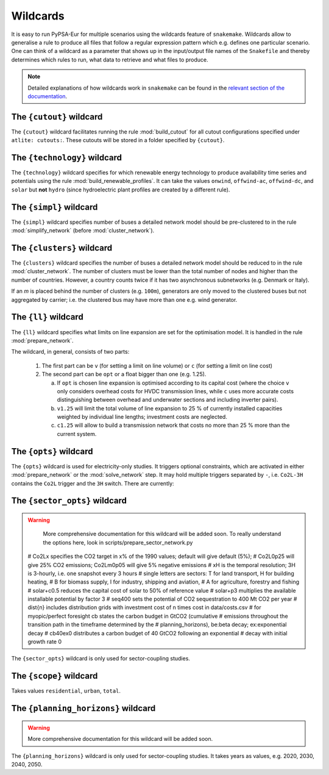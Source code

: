..
  SPDX-FileCopyrightText: 2019-2024 The PyPSA-Eur Authors

  SPDX-License-Identifier: CC-BY-4.0

.. _wildcards:

#########
Wildcards
#########

It is easy to run PyPSA-Eur for multiple scenarios using the wildcards feature of ``snakemake``.
Wildcards allow to generalise a rule to produce all files that follow a regular expression pattern
which e.g. defines one particular scenario. One can think of a wildcard as a parameter that shows
up in the input/output file names of the ``Snakefile`` and thereby determines which rules to run,
what data to retrieve and what files to produce.

.. note::
    Detailed explanations of how wildcards work in ``snakemake`` can be found in the
    `relevant section of the documentation <https://snakemake.readthedocs.io/en/stable/snakefiles/rules.html#wildcards>`_.

.. _cutout_wc:

The ``{cutout}`` wildcard
=========================

The ``{cutout}`` wildcard facilitates running the rule :mod:`build_cutout`
for all cutout configurations specified under ``atlite: cutouts:``.
These cutouts will be stored in a folder specified by ``{cutout}``.

.. _technology:

The ``{technology}`` wildcard
=============================

The ``{technology}`` wildcard specifies for which renewable energy technology to produce availability time
series and potentials using the rule :mod:`build_renewable_profiles`.
It can take the values ``onwind``, ``offwind-ac``, ``offwind-dc``, and ``solar`` but **not** ``hydro``
(since hydroelectric plant profiles are created by a different rule).

.. _simpl:

The ``{simpl}`` wildcard
========================

The ``{simpl}`` wildcard specifies number of buses a detailed
network model should be pre-clustered to in the rule
:mod:`simplify_network` (before :mod:`cluster_network`).

.. _clusters:

The ``{clusters}`` wildcard
===========================

The ``{clusters}`` wildcard specifies the number of buses a detailed
network model should be reduced to in the rule :mod:`cluster_network`.
The number of clusters must be lower than the total number of nodes
and higher than the number of countries. However, a country counts twice if
it has two asynchronous subnetworks (e.g. Denmark or Italy).

If an `m` is placed behind the number of clusters (e.g. ``100m``),
generators are only moved to the clustered buses but not aggregated
by carrier; i.e. the clustered bus may have more than one e.g. wind generator.

.. _ll:

The ``{ll}`` wildcard
=====================

The ``{ll}`` wildcard specifies what limits on
line expansion are set for the optimisation model.
It is handled in the rule :mod:`prepare_network`.

The wildcard, in general, consists of two parts:

    1. The first part can be
       ``v`` (for setting a limit on line volume) or
       ``c`` (for setting a limit on line cost)

    2. The second part can be
       ``opt`` or a float bigger than one (e.g. 1.25).

       (a) If ``opt`` is chosen line expansion is optimised
           according to its capital cost
           (where the choice ``v`` only considers overhead costs for HVDC transmission lines, while
           ``c`` uses more accurate costs distinguishing between
           overhead and underwater sections and including inverter pairs).

       (b) ``v1.25`` will limit the total volume of line expansion
           to 25 % of currently installed capacities weighted by
           individual line lengths; investment costs are neglected.

       (c) ``c1.25`` will allow to build a transmission network that
           costs no more than 25 % more than the current system.

.. _opts:

The ``{opts}`` wildcard
=======================

The ``{opts}`` wildcard is used for electricity-only studies. It triggers
optional constraints, which are activated in either :mod:`prepare_network` or
the :mod:`solve_network` step. It may hold multiple triggers separated by ``-``,
i.e. ``Co2L-3H`` contains the ``Co2L`` trigger and the ``3H`` switch. There are
currently:


.. csv-table::
   :header-rows: 1
   :widths: 10,20,10,10
   :file: configtables/opts.csv

.. _sector_opts:

The ``{sector_opts}`` wildcard
==============================

.. warning::
    More comprehensive documentation for this wildcard will be added soon.
    To really understand the options here, look in scripts/prepare_sector_network.py

  # Co2Lx specifies the CO2 target in x% of the 1990 values; default will give default (5%);
  # Co2L0p25 will give 25% CO2 emissions; Co2Lm0p05 will give 5% negative emissions
  # xH is the temporal resolution; 3H is 3-hourly, i.e. one snapshot every 3 hours
  # single letters are sectors: T for land transport, H for building heating,
  # B for biomass supply, I for industry, shipping and aviation,
  # A for agriculture, forestry and fishing
  # solar+c0.5 reduces the capital cost of solar to 50\% of reference value
  # solar+p3 multiplies the available installable potential by factor 3
  # seq400 sets the potential of CO2 sequestration to 400 Mt CO2 per year
  # dist{n} includes distribution grids with investment cost of n times cost in data/costs.csv
  # for myopic/perfect foresight cb states the carbon budget in GtCO2 (cumulative
  # emissions throughout the transition path in the timeframe determined by the
  # planning_horizons), be:beta decay; ex:exponential decay
  # cb40ex0 distributes a carbon budget of 40 GtCO2 following an exponential
  # decay with initial growth rate 0

The ``{sector_opts}`` wildcard is only used for sector-coupling studies.

.. csv-table::
   :header-rows: 1
   :widths: 10,20,10,10
   :file: configtables/sector-opts.csv

.. _scope:

The ``{scope}`` wildcard
========================

Takes values ``residential``, ``urban``, ``total``.

.. _planning_horizons:

The ``{planning_horizons}`` wildcard
====================================

.. warning::
    More comprehensive documentation for this wildcard will be added soon.

The ``{planning_horizons}`` wildcard is only used for sector-coupling studies.
It takes years as values, e.g. 2020, 2030, 2040, 2050.
